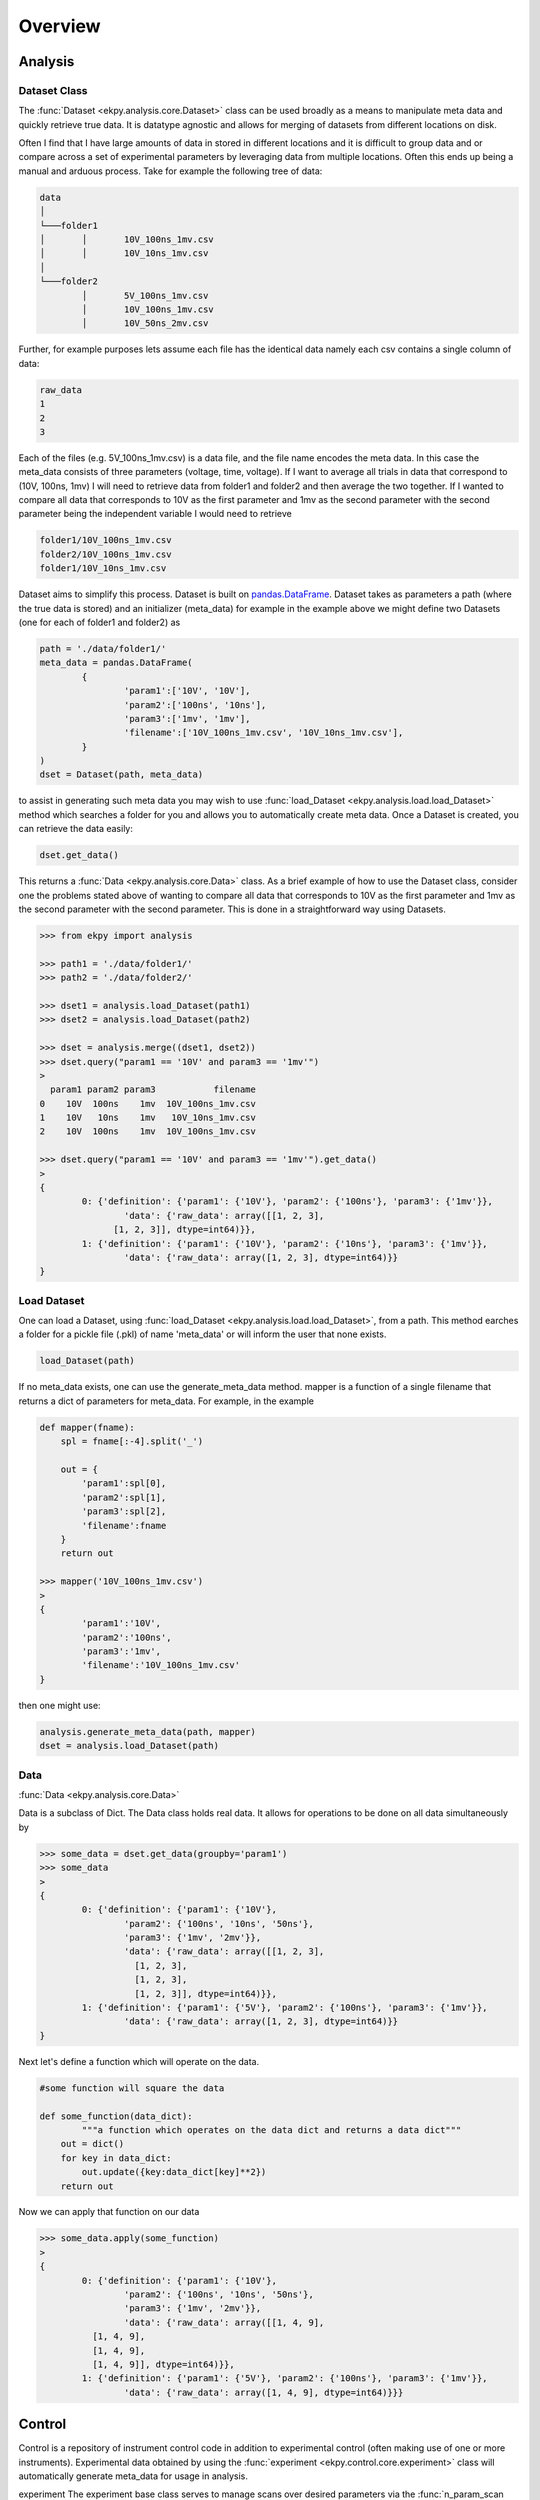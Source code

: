 Overview
========

Analysis
########

Dataset Class
*************
The :func:`Dataset <ekpy.analysis.core.Dataset>` class can be used broadly as a means to manipulate meta data and quickly retrieve true data. It is datatype agnostic and allows for merging of datasets from different locations on disk. 

Often I find that I have large amounts of data in stored in different locations and it is difficult to group data and or compare across a set of experimental parameters by leveraging data from multiple locations. Often this ends up being a manual and arduous process. Take for example the following tree of data:

.. code-block:: console
	
	data
	│
	└───folder1
	│	│	10V_100ns_1mv.csv
	│	│	10V_10ns_1mv.csv
	│	
	└───folder2
		│	5V_100ns_1mv.csv
		│	10V_100ns_1mv.csv
		│	10V_50ns_2mv.csv


Further, for example purposes lets assume each file has the identical data namely each csv contains a single column of data:

.. code-block:: console

	raw_data
	1
	2
	3


Each of the files (e.g. 5V_100ns_1mv.csv) is a data file, and the file name encodes the meta data. In this case the meta_data consists of three parameters (voltage, time, voltage). If I want to average all trials in data that correspond to (10V, 100ns, 1mv) I will need to retrieve data from folder1 and folder2  and then average the two together. If I wanted to compare all data that corresponds to 10V as the first parameter and 1mv as the second parameter with the second parameter  being the independent variable I would need to retrieve 

.. code-block:: console

	folder1/10V_100ns_1mv.csv
	folder2/10V_100ns_1mv.csv
	folder1/10V_10ns_1mv.csv


Dataset aims to simplify this process. Dataset is built on `pandas.DataFrame <https://pandas.pydata.org/pandas-docs/stable/reference/api/pandas.DataFrame.html>`_. Dataset takes as parameters a path (where the true data is stored) and an initializer (meta_data) for example in the example above we might define two Datasets (one for each of folder1 and folder2) as 


.. code-block:: python

	path = './data/folder1/'
	meta_data = pandas.DataFrame(
		{
			'param1':['10V', '10V'], 
			'param2':['100ns', '10ns'], 
			'param3':['1mv', '1mv'],
			'filename':['10V_100ns_1mv.csv', '10V_10ns_1mv.csv'],
		}
	)
	dset = Dataset(path, meta_data)

to assist in generating such meta data you may wish to use :func:`load_Dataset <ekpy.analysis.load.load_Dataset>` method which searches a folder for you and allows you to automatically create meta data. Once a Dataset is created, you can retrieve the data easily:

.. code-block:: python

	dset.get_data()

This returns a :func:`Data <ekpy.analysis.core.Data>` class. As a brief example of how to use the Dataset class, consider one the problems stated above of wanting to compare all data that corresponds to 10V as the first parameter and 1mv as the second parameter with the second parameter. This is done in a straightforward way using Datasets.

.. code-block:: python
	
	>>> from ekpy import analysis

	>>> path1 = './data/folder1/'
	>>> path2 = './data/folder2/'

	>>> dset1 = analysis.load_Dataset(path1) 
	>>> dset2 = analysis.load_Dataset(path2)

	>>> dset = analysis.merge((dset1, dset2))
	>>> dset.query("param1 == '10V' and param3 == '1mv'")
	>
	  param1 param2 param3           filename
	0    10V  100ns    1mv  10V_100ns_1mv.csv
	1    10V   10ns    1mv   10V_10ns_1mv.csv
	2    10V  100ns    1mv  10V_100ns_1mv.csv

	>>> dset.query("param1 == '10V' and param3 == '1mv'").get_data()
	>
	{
		0: {'definition': {'param1': {'10V'}, 'param2': {'100ns'}, 'param3': {'1mv'}},
			'data': {'raw_data': array([[1, 2, 3],
		      [1, 2, 3]], dtype=int64)}},
		1: {'definition': {'param1': {'10V'}, 'param2': {'10ns'}, 'param3': {'1mv'}},
			'data': {'raw_data': array([1, 2, 3], dtype=int64)}}
	}


Load Dataset
************

One can load a Dataset, using :func:`load_Dataset <ekpy.analysis.load.load_Dataset>`,  from a path. This method earches a folder for a pickle file (.pkl) of name 'meta_data' or will inform the user that none exists. 

.. code-block:: python

	load_Dataset(path)


If no meta_data exists, one can use the generate_meta_data method. mapper is a function of a single filename that returns a dict of parameters for meta_data. For example, in the example

.. code-block:: python

	def mapper(fname):
	    spl = fname[:-4].split('_')
	    
	    out = {
	        'param1':spl[0],
	        'param2':spl[1],
	        'param3':spl[2],
	        'filename':fname
	    }
	    return out

	>>> mapper('10V_100ns_1mv.csv')
	>
	{
		'param1':'10V', 
		'param2':'100ns', 
		'param3':'1mv',
		'filename':'10V_100ns_1mv.csv'
	}


then one might use:


.. code-block:: python

	analysis.generate_meta_data(path, mapper)
	dset = analysis.load_Dataset(path)

Data
****

:func:`Data <ekpy.analysis.core.Data>`

Data is a subclass of Dict. The Data class holds real data. It allows for operations to be done on all data simultaneously by 

.. code-block:: python
	
	>>> some_data = dset.get_data(groupby='param1')
	>>> some_data
	>
	{
		0: {'definition': {'param1': {'10V'},
		   	'param2': {'100ns', '10ns', '50ns'},
		   	'param3': {'1mv', '2mv'}},
		  	'data': {'raw_data': array([[1, 2, 3],
		          [1, 2, 3],
		          [1, 2, 3],
		          [1, 2, 3]], dtype=int64)}},
		1: {'definition': {'param1': {'5V'}, 'param2': {'100ns'}, 'param3': {'1mv'}},
		  	'data': {'raw_data': array([1, 2, 3], dtype=int64)}}
	}


Next let's define a function which will operate on the data. 


.. code-block:: python

	#some function will square the data

	def some_function(data_dict):
		"""a function which operates on the data dict and returns a data dict"""
	    out = dict()
	    for key in data_dict:
	        out.update({key:data_dict[key]**2})
	    return out

Now we can apply that function on our data


.. code-block:: python
	
	>>> some_data.apply(some_function)
	>
	{
		0: {'definition': {'param1': {'10V'},
	   		'param2': {'100ns', '10ns', '50ns'},
	   		'param3': {'1mv', '2mv'}},
	  		'data': {'raw_data': array([[1, 4, 9],
	          [1, 4, 9],
	          [1, 4, 9],
	          [1, 4, 9]], dtype=int64)}},
	 	1: {'definition': {'param1': {'5V'}, 'param2': {'100ns'}, 'param3': {'1mv'}},
	  		'data': {'raw_data': array([1, 4, 9], dtype=int64)}}}


Control
#######

Control is a repository of instrument control code in addition to experimental control (often making use of one or more instruments). Experimental data obtained by using the :func:`experiment <ekpy.control.core.experiment>` class will automatically generate meta_data for usage in analysis.

experiment
The experiment base class serves to manage scans over desired parameters via the :func:`n_param_scan <ekpy.control.core.experiment.n_param_scan>` method and properly save + generate meta_data for usage in :func:`analysis <ekpy.analysis>`

n_param_scan
************

n_param_scan can be used to scan over a set of parameters in an experiment

.. code-block:: python
	
	#set up the experiment class
	#magnon.Magnon is a subclass of experiment
	exp = magnon.Magnon(lockin=lockin,
		run_function=magnon.magnon_run_function
	)

	exp.config_path(path)


now you can configure your n_param_scan

.. code-block:: python

	#parameters to scan over
	kw_scan_params = {
	    'frequency':['147hz',],
	    'amplitude':['200mv', '500mv', '1000mv', '1500mv','2000mv'],
	    'harmonic':[1]
	}

	#fixed params for each scan
	fixed_params = {
	    'lockin':lockin,
	    'identifier':'D19',
	    'angle':40,
	    'channel_width':1,
	    'channel_length':20,
	    'bar_width':1.5,
	    'nave':5,
	    'delay':'default', 
	    'time_constant':'1s',
	    'sensitivity':'10uv/pa'
	}

	#order of keys for scan params
	order = ['harmonic', 'frequency', 'amplitude']

	exp.n_param_scan(kw_scan_params, fixed_params, order)
